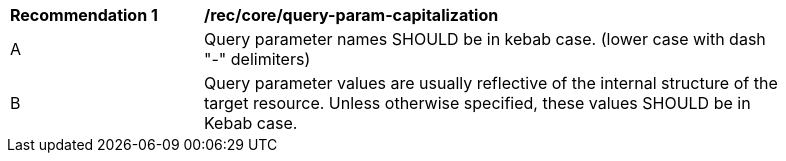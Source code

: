 [[rec_core_query-param-capitalization]]
[width="90%",cols="2,6a"]
|===
^|*Recommendation {counter:rec-id}* |*/rec/core/query-param-capitalization* 
^|A |Query parameter names SHOULD be in kebab case. (lower case with dash "-" delimiters)
^|B |Query parameter values are usually reflective of the internal structure of the target resource. Unless otherwise specified, these values SHOULD be in Kebab case.
|===
